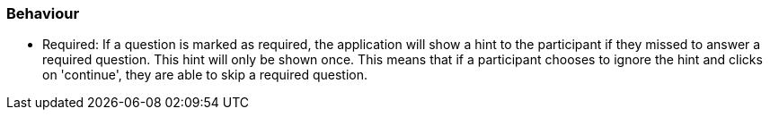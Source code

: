=== Behaviour

- Required: If a question is marked as required, the application will show a
hint to the participant if they missed to answer a required question.
This hint will only be shown once. This means that if a participant chooses to
ignore the hint and clicks on 'continue', they are able to skip a required question.
